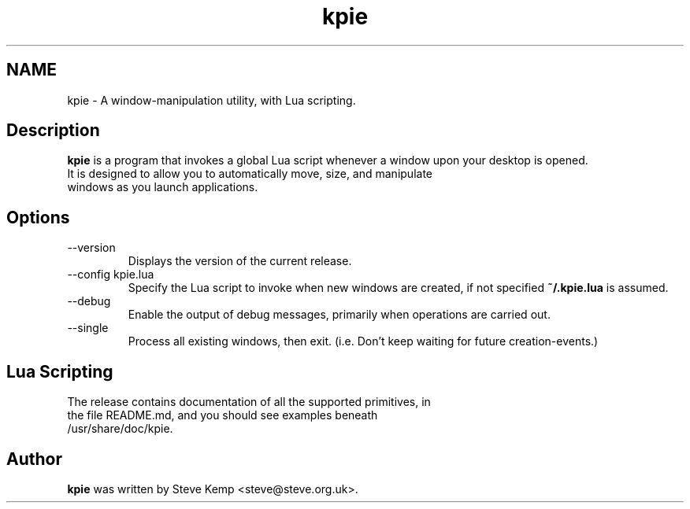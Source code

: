 .TH kpie 1 "" ""
.SH NAME
kpie - A window-manipulation utility, with Lua scripting.
.SH Description
.B kpie
is a program that invokes a global Lua script whenever a window upon
your desktop is opened.
.TP
It is designed to allow you to automatically move, size, and manipulate windows as you launch applications.
.SH Options
.IP "--version"
Displays the version of the current release.
.IP "--config kpie.lua"
Specify the Lua script to invoke when new windows are created, if not specified
.B ~/.kpie.lua
is assumed.
.IP "--debug"
Enable the output of debug messages, primarily when operations are carried out.
.IP "--single"
Process all existing windows, then exit.  (i.e. Don't keep waiting for future creation-events.)
.SH Lua Scripting
.TP
The release contains documentation of all the supported primitives, in the file README.md, and you should see examples beneath /usr/share/doc/kpie.
.SH Author
.B kpie
was written by Steve Kemp <steve@steve.org.uk>.
